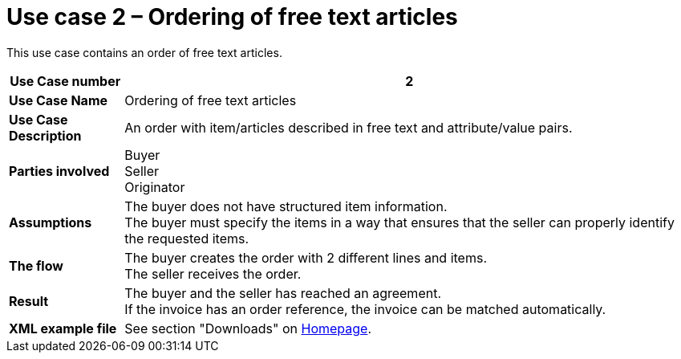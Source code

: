 [[use-case-2-ordering-of-free-text-articles]]
= Use case 2 – Ordering of free text articles

This use case contains an order of free text articles.

[cols="1s,5",options="header"]
|====
|Use Case number
|2

|Use Case Name
|Ordering of free text articles

|Use Case Description
|An order with item/articles described in free text and attribute/value pairs.

|Parties involved
a|Buyer +
Seller +
Originator

|Assumptions
|The buyer does not have structured item information. +
The buyer must specify the items in a way that ensures that the seller can properly identify the requested items.

|The flow
|The buyer creates the order with 2 different lines and items. +
The seller receives the order.

|Result
|The buyer and the seller has reached an agreement. +
If the invoice has an order reference, the invoice can be matched automatically.

|XML example file
|See section "Downloads" on link:../../../../../../[Homepage].
|====
